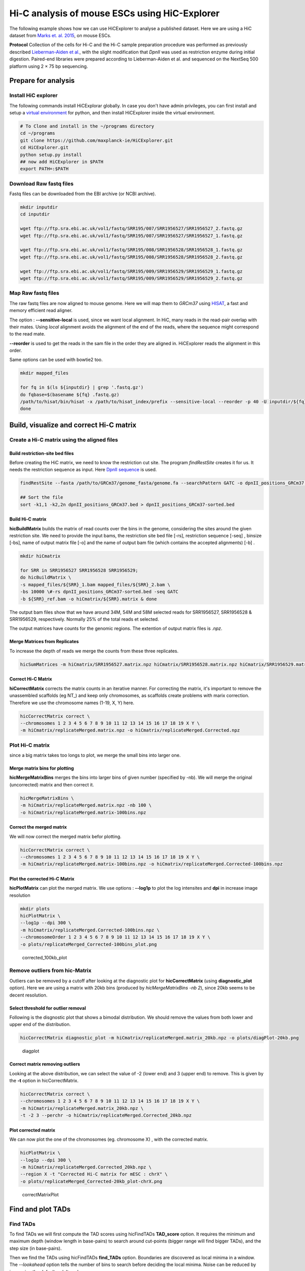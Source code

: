 Hi-C analysis of mouse ESCs using HiC-Explorer
==============================================

The following example shows how we can use HiCExplorer to analyse a
published dataset. Here we are using a HiC dataset from `Marks et. al.
2015 <http://www.genomebiology.com/2015/16/1/149>`__, on mouse ESCs.

**Protocol** Collection of the cells for Hi-C and the Hi-C sample
preparation procedure was performed as previously described
`Lieberman-Aiden et
al. <http://www.sciencemag.org/content/326/5950/289.long>`__, with the
slight modification that *DpnII* was used as restriction enzyme during
initial digestion. Paired-end libraries were prepared according to
Lieberman-Aiden et al. and sequenced on the NextSeq 500 platform using 2
× 75 bp sequencing.

Prepare for analysis
--------------------

Install HiC explorer
~~~~~~~~~~~~~~~~~~~~

The following commands install HiCExplorar globally. In case you don't
have admin privileges, you can first install and setup a `virtual
environment <https://virtualenv.pypa.io/en/latest/>`__ for python, and
then install HiCExplorer inside the virtual environment.

.. code:: bash

    # To Clone and install in the ~/programs directory
    cd ~/programs
    git clone https://github.com/maxplanck-ie/HiCExplorer.git
    cd HiCExplorer.git
    python setup.py install
    ## now add HiCExplorer in $PATH
    export PATH=:$PATH

Download Raw fastq files
~~~~~~~~~~~~~~~~~~~~~~~~

Fastq files can be downloaded from the EBI archive (or NCBI archive).

.. code:: bash

    mkdir inputdir
    cd inputdir

    wget ftp://ftp.sra.ebi.ac.uk/vol1/fastq/SRR195/007/SRR1956527/SRR1956527_2.fastq.gz
    wget ftp://ftp.sra.ebi.ac.uk/vol1/fastq/SRR195/007/SRR1956527/SRR1956527_1.fastq.gz

    wget ftp://ftp.sra.ebi.ac.uk/vol1/fastq/SRR195/008/SRR1956528/SRR1956528_1.fastq.gz
    wget ftp://ftp.sra.ebi.ac.uk/vol1/fastq/SRR195/008/SRR1956528/SRR1956528_2.fastq.gz

    wget ftp://ftp.sra.ebi.ac.uk/vol1/fastq/SRR195/009/SRR1956529/SRR1956529_1.fastq.gz
    wget ftp://ftp.sra.ebi.ac.uk/vol1/fastq/SRR195/009/SRR1956529/SRR1956529_2.fastq.gz

Map Raw fastq files
~~~~~~~~~~~~~~~~~~~

The raw fastq files are now aligned to mouse genome. Here we will map
them to *GRCm37* using
`HISAT <https://ccb.jhu.edu/software/hisat/index.shtml>`__, a fast and
memory efficient read aligner.

The option : **--sensitive-local** is used, since we want local
alignment. In HiC, many reads in the read-pair overlap with their mates.
Using *local* alignment avoids the alignment of the end of the reads,
where the sequence might correspond to the read mate.

**--reorder** is used to get the reads in the sam file in the order they
are aligned in. HiCExplorer reads the alignment in this order.

Same options can be used with bowtie2 too.

.. code:: bash

    mkdir mapped_files

    for fq in $(ls ${inputdir} | grep '.fastq.gz')
    do fqbase=$(basename ${fq} .fastq.gz)
    /path/to/hisat/bin/hisat -x /path/to/hisat_index/prefix --sensitive-local --reorder -p 40 -U inputdir/${fq} -S mapped_files/${fqbase}.sam
    done

Build, visualize and correct Hi-C matrix
----------------------------------------

Create a Hi-C matrix using the aligned files
~~~~~~~~~~~~~~~~~~~~~~~~~~~~~~~~~~~~~~~~~~~~

Build restriction-site bed files
^^^^^^^^^^^^^^^^^^^^^^^^^^^^^^^^

Before creating the HiC matrix, we need to know the restriction cut
site. The program *findRestSite* creates it for us. It needs the
restriction sequence as input. Here `DpnII
sequence <https://www.neb.com/products/r0543-dpnii>`__ is used.

.. code:: bash

    findRestSite --fasta /path/to/GRCm37/genome_fasta/genome.fa --searchPattern GATC -o dpnII_positions_GRCm37.bed

    ## Sort the file
    sort -k1,1 -k2,2n dpnII_positions_GRCm37.bed > dpnII_positions_GRCm37-sorted.bed

Build Hi-C matrix
^^^^^^^^^^^^^^^^^

**hicBuildMatrix** builds the matrix of read counts over the bins in the
genome, considering the sites around the given restriction site. We need
to provide the input bams, the restriction site bed file [-rs],
restriction sequence [-seq] , binsize [-bs], name of output matrix file
[-o] and the name of output bam file (which contains the accepted
alignments) [-b] .

.. code:: bash

    mkdir hiCmatrix

    for SRR in SRR1956527 SRR1956528 SRR1956529;
    do hicBuildMatrix \
    -s mapped_files/${SRR}_1.bam mapped_files/${SRR}_2.bam \
    -bs 10000 \#-rs dpnII_positions_GRCm37-sorted.bed -seq GATC
    -b ${SRR}_ref.bam -o hiCmatrix/${SRR}.matrix & done

The output bam files show that we have around 34M, 54M and 58M selected
reads for SRR1956527, SRR1956528 & SRR1956529, respectively. Normally
25% of the total reads et selected.

The output matrices have counts for the genomic regions. The extention
of output matrix files is *.npz*.

Merge Matrices from Replicates
^^^^^^^^^^^^^^^^^^^^^^^^^^^^^^

To increase the depth of reads we merge the counts from these three
replicates.

.. code:: bash

    hicSumMatrices -m hiCmatrix/SRR1956527.matrix.npz hiCmatrix/SRR1956528.matrix.npz hiCmatrix/SRR1956529.matrix.npz -o hiCmatrix/replicateMerged.matrix

Correct Hi-C Matrix
^^^^^^^^^^^^^^^^^^^

**hiCorrectMatrix** corrects the matrix counts in an iterative manner.
For correcting the matrix, it's important to remove the unassembled
scaffolds (eg NT\_) and keep only chromosomes, as scaffolds create
problems with marix correction. Therefore we use the chromosome names
(1-19, X, Y) here.

.. code:: bash

    hicCorrectMatrix correct \
    --chromosomes 1 2 3 4 5 6 7 8 9 10 11 12 13 14 15 16 17 18 19 X Y \
    -m hiCmatrix/replicateMerged.matrix.npz -o hiCmatrix/replicateMerged.Corrected.npz

Plot Hi-C matrix
~~~~~~~~~~~~~~~~

since a big matrix takes too longs to plot, we merge the small bins into
larger one.

Merge matrix bins for plotting
^^^^^^^^^^^^^^^^^^^^^^^^^^^^^^

**hicMergeMatrixBins** merges the bins into larger bins of given number
(specified by -nb). We will merge the original (uncorrected) matrix and
then correct it.

.. code:: bash

    hicMergeMatrixBins \
    -m hiCmatrix/replicateMerged.matrix.npz -nb 100 \
    -o hiCmatrix/replicateMerged.matrix-100bins.npz

Correct the merged matrix
^^^^^^^^^^^^^^^^^^^^^^^^^

We will now correct the merged matrix befor plotting.

.. code:: bash

    hicCorrectMatrix correct \
    --chromosomes 1 2 3 4 5 6 7 8 9 10 11 12 13 14 15 16 17 18 19 X Y \
    -m hiCmatrix/replicateMerged.matrix-100bins.npz -o hiCmatrix/replicateMerged.Corrected-100bins.npz

Plot the corrected Hi-C Matrix
^^^^^^^^^^^^^^^^^^^^^^^^^^^^^^

**hicPlotMatrix** can plot the merged matrix. We use options :
**--log1p** to plot the log intensites and **dpi** in increase image
resolution

.. code:: bash

    mkdir plots
    hicPlotMatrix \
    --log1p --dpi 300 \
    -m hiCmatrix/replicateMerged.Corrected-100bins.npz \
    --chromosomeOrder 1 2 3 4 5 6 7 8 9 10 11 12 13 14 15 16 17 18 19 X Y \
    -o plots/replicateMerged_Corrected-100bins_plot.png

.. figure:: ./plots/replicateMerged_Corrected-100bins_plot.png
   :alt: corrected\_100kb\_plot

   corrected\_100kb\_plot

Remove outliers from hic-Matrix
~~~~~~~~~~~~~~~~~~~~~~~~~~~~~~~

Outliers can be removed by a cutoff after looking at the diagnostic plot
for **hicCorrectMatrix** (using **diagnostic\_plot** option). Here we
are using a matrix with 20kb bins (produced by *hicMergeMatrixBins -nb
2*), since 20kb seems to be decent resolution.

Select threshold for outlier removal
^^^^^^^^^^^^^^^^^^^^^^^^^^^^^^^^^^^^

Following is the disgnostic plot that shows a bimodal distribution. We
should remove the values from both lower and upper end of the
distribution.

.. code:: bash

    hicCorrectMatrix diagnostic_plot -m hiCmatrix/replicateMerged.matrix_20kb.npz -o plots/diagPlot-20kb.png

.. figure:: ./plots/diagPlot-20kb.png
   :alt: diagplot

   diagplot

Correct matrix removing outliers
^^^^^^^^^^^^^^^^^^^^^^^^^^^^^^^^

Looking at the above distribution, we can select the value of -2 (lower
end) and 3 (upper end) to remove. This is given by the **-t** option in
hicCorrectMatrix.

.. code:: bash

    hicCorrectMatrix correct \
    --chromosomes 1 2 3 4 5 6 7 8 9 10 11 12 13 14 15 16 17 18 19 X Y \
    -m hiCmatrix/replicateMerged.matrix_20kb.npz \
    -t -2 3 --perchr -o hiCmatrix/replicateMerged.Corrected_20kb.npz

Plot corrected matrix
^^^^^^^^^^^^^^^^^^^^^

We can now plot the one of the chromosomes (eg. chromosome X) , with the
corrected matrix.

.. code:: bash

    hicPlotMatrix \
    --log1p --dpi 300 \
    -m hiCmatrix/replicateMerged.Corrected_20kb.npz \
    --region X -t "Corrected Hi-C matrix for mESC : chrX" \
    -o plots/replicateMerged_Corrected-20kb_plot-chrX.png

.. figure:: ./plots/replicateMerged_Corrected-20kb_plot-chrX.png
   :alt: correctMatrixPlot

   correctMatrixPlot

Find and plot TADs
------------------

Find TADs
~~~~~~~~~

To find TADs we will first compute the TAD scores using hicFindTADs
**TAD\_score** option. It requires the minimum and maximum depth (window
length in base-pairs) to search around cut-points (bigger range will
find bigger TADs), and the step size (in base-pairs).

Then we find the TADs using hicFindTADs **find\_TADs** option.
Boundaries are discovered as local minima in a window. The *--lookahead*
option tells the number of bins to search before deciding the local
minima. Noise can be reduced by increasing the default *--delta* value.

.. code:: bash

    mkdir TADs
    hicFindTADs TAD_score -m hiCmatrix/replicateMerged.Corrected_20kb.npz \
    --minDepth 40000 --maxDepth 120000 -t 20 --step 20000 \
    -o TADs/marks_et-al_TADs_20kb-Bins

    hicFindTADs find_TADs -m hiCmatrix/replicateMerged.Corrected_20kb.npz \
    --lookahead 4 \
    --outPrefix TADs/marks_et-al_TADs_20kb-Bins

As an output we get the boundries and domains as seperate bed files.

Plot TADs
~~~~~~~~~

Build Tracks File
^^^^^^^^^^^^^^^^^

We can plot the TADs for a given chromosomal region. For this we need to
create a tracks file containing the instructions to build the plot. The
:doc:`tools/hicPlotTADs` documentation contains the instructions to build the track file.
A small example of a track file is:

.. code-block:: INI

   [x-axis]

   [hic track]
   file = hic.npz
   title = Hi-C
   colormap = RdYlBu_r
   depth = 1000000
   transform = log1p

   [genes]
   file = genes.bed
   title = genes
   color = darkblue
   width = 5
   type = genes


Plot
^^^^

Here I am plotting the TADs we have found (using 20kb bins) along with
the TADs found by Marks et. al., available as bed file
`here <http://www.ncbi.nlm.nih.gov/geo/query/acc.cgi?acc=GSM1652666>`__
and GRCm37\_genes.bed file (from ensembl).

.. code:: bash

    hicPlotTADs --tracks tracks_toPlot/tracks_2.txt \
    --region X:99974316-101359967 --dpi 300 \
    -out plots/marks_et-al_TADs.png -t "Marks et. al. TADs on X"

.. figure:: ./plots/marks_et-al_TADs.png
   :alt: TADplot

   TADplot
   
Comparing Marks et. al. and Dixon et. al.
^^^^^^^^^^^^^^^^^^^^^^^^^^^^^^^^^^^^^^^^^

We analysed the mESC Hi-C data from `Dixon et.
al <http://www.nature.com/nature/journal/v485/n7398/full/nature11082.html>`__
using Hi-C explorer, and compared it to Marks et. al. dataset. For this
we mapped the reads using bowtie and prepared 20kb matrices. Following
is the plot showing the TADs on the X chromosomes, at 1.2 MB region
around Xist (the X Inactivation Center).

We have plotted here the Hi-C tracks from both the studies, containing
TADs as triangles, detected by Hi-C explorer, along with the boundaries
as bed files provided with the studies, normalized CTCF signal from
ENCODE, spectrum of Hi-C signal produced by *hicFindTADs*, and a
genes.bed file from ensembl.

.. figure:: ./plots/Marks-Dixon_TADs.png
   :alt: TADplot2

   TADplot2
